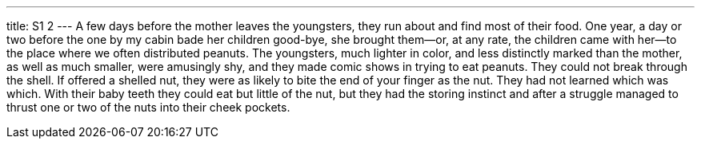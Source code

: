 ---
title: S1 2
---
A few days before the mother leaves the youngsters, they run about and find most of their food. One year, a day or two before the one by my cabin bade her children good-bye, she brought them--or, at any rate, the children came with her--to the place where we often distributed peanuts. The youngsters, much lighter in color, and less distinctly marked than the mother, as well as much smaller, were amusingly shy, and they made comic shows in trying to eat peanuts. They could not break through the shell. If offered a shelled nut, they were as likely to bite the end of your finger as the nut. They had not learned which was which. With their baby teeth they could eat but little of the nut, but they had the storing instinct and after a struggle managed to thrust one or two of the nuts into their cheek pockets.
